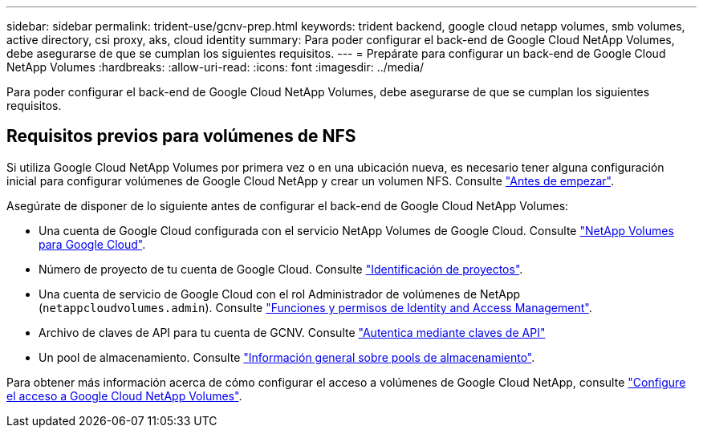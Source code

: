 ---
sidebar: sidebar 
permalink: trident-use/gcnv-prep.html 
keywords: trident backend, google cloud netapp volumes, smb volumes, active directory, csi proxy, aks, cloud identity 
summary: Para poder configurar el back-end de Google Cloud NetApp Volumes, debe asegurarse de que se cumplan los siguientes requisitos. 
---
= Prepárate para configurar un back-end de Google Cloud NetApp Volumes
:hardbreaks:
:allow-uri-read: 
:icons: font
:imagesdir: ../media/


[role="lead"]
Para poder configurar el back-end de Google Cloud NetApp Volumes, debe asegurarse de que se cumplan los siguientes requisitos.



== Requisitos previos para volúmenes de NFS

Si utiliza Google Cloud NetApp Volumes por primera vez o en una ubicación nueva, es necesario tener alguna configuración inicial para configurar volúmenes de Google Cloud NetApp y crear un volumen NFS. Consulte link:https://cloud.google.com/netapp/volumes/docs/before-you-begin/application-resilience["Antes de empezar"^].

Asegúrate de disponer de lo siguiente antes de configurar el back-end de Google Cloud NetApp Volumes:

* Una cuenta de Google Cloud configurada con el servicio NetApp Volumes de Google Cloud. Consulte link:https://cloud.google.com/netapp-volumes["NetApp Volumes para Google Cloud"^].
* Número de proyecto de tu cuenta de Google Cloud. Consulte link:https://cloud.google.com/resource-manager/docs/creating-managing-projects#identifying_projects["Identificación de proyectos"^].
* Una cuenta de servicio de Google Cloud con el rol Administrador de volúmenes de NetApp (`netappcloudvolumes.admin`). Consulte link:https://cloud.google.com/netapp/volumes/docs/get-started/configure-access/iam#roles_and_permissions["Funciones y permisos de Identity and Access Management"^].
* Archivo de claves de API para tu cuenta de GCNV. Consulte link:https://cloud.google.com/docs/authentication/api-keys["Autentica mediante claves de API"^]
* Un pool de almacenamiento. Consulte link:https://cloud.google.com/netapp/volumes/docs/configure-and-use/storage-pools/overview["Información general sobre pools de almacenamiento"^].


Para obtener más información acerca de cómo configurar el acceso a volúmenes de Google Cloud NetApp, consulte link:https://cloud.google.com/netapp/volumes/docs/get-started/configure-access/workflow#before_you_begin["Configure el acceso a Google Cloud NetApp Volumes"^].
